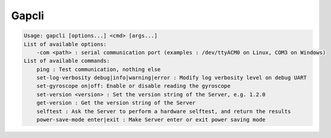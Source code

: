 Gapcli
================================
.. code-block:: text

    Usage: gapcli [options...] <cmd> [args...]
    List of available options:
        -com <path> : serial communication port (examples : /dev/ttyACM0 on Linux, COM3 on Windows)
    List of available commands:
        ping : Test communication, nothing else
        set-log-verbosity debug|info|warning|error : Modify log verbosity level on debug UART
        set-gyroscope on|off: Enable or disable reading the gyroscope
        set-version <version> : Set the version string of the Server, e.g. 1.2.0
        get-version : Get the version string of the Server
        selftest : Ask the Server to perform a hardware selftest, and return the results
        power-save-mode enter|exit : Make Server enter or exit power saving mode
